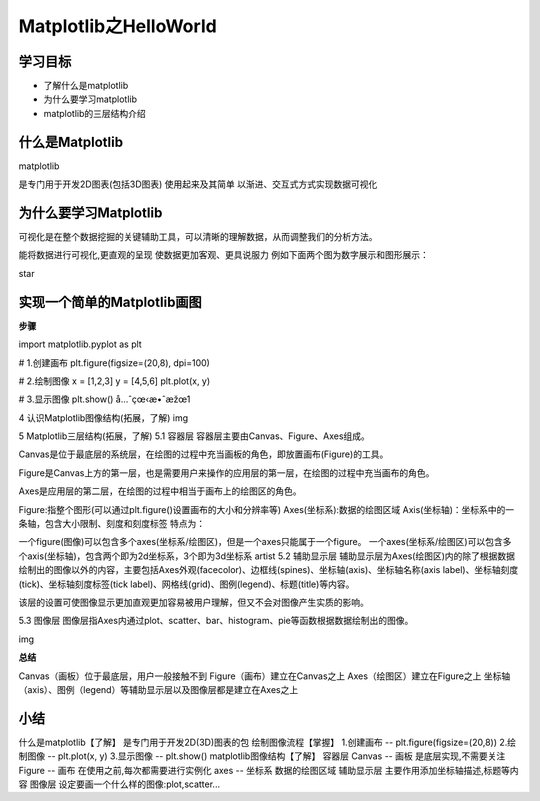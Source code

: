 =====================
Matplotlib之HelloWorld
=====================

----------
学习目标
----------

 
- 了解什么是matplotlib
- 为什么要学习matplotlib
- matplotlib的三层结构介绍
 
 
-----------------
什么是Matplotlib
-----------------

matplotlib

是专门用于开发2D图表(包括3D图表)
使用起来及其简单
以渐进、交互式方式实现数据可视化

--------------------------
为什么要学习Matplotlib
--------------------------

可视化是在整个数据挖掘的关键辅助工具，可以清晰的理解数据，从而调整我们的分析方法。

能将数据进行可视化,更直观的呈现
使数据更加客观、更具说服力
例如下面两个图为数字展示和图形展示：

star

------------------------------------
实现一个简单的Matplotlib画图
------------------------------------

**步骤**

import matplotlib.pyplot as plt

# 1.创建画布
plt.figure(figsize=(20,8), dpi=100)

# 2.绘制图像
x = [1,2,3]
y = [4,5,6]
plt.plot(x, y)

# 3.显示图像
plt.show()
å…ˆçœ‹æ•ˆæžœ1

4 认识Matplotlib图像结构(拓展，了解)
img

5 Matplotlib三层结构(拓展，了解)
5.1 容器层
容器层主要由Canvas、Figure、Axes组成。

Canvas是位于最底层的系统层，在绘图的过程中充当画板的角色，即放置画布(Figure)的工具。

Figure是Canvas上方的第一层，也是需要用户来操作的应用层的第一层，在绘图的过程中充当画布的角色。

Axes是应用层的第二层，在绘图的过程中相当于画布上的绘图区的角色。

Figure:指整个图形(可以通过plt.figure()设置画布的大小和分辨率等)
Axes(坐标系):数据的绘图区域
Axis(坐标轴)：坐标系中的一条轴，包含大小限制、刻度和刻度标签
特点为：

一个figure(图像)可以包含多个axes(坐标系/绘图区)，但是一个axes只能属于一个figure。
一个axes(坐标系/绘图区)可以包含多个axis(坐标轴)，包含两个即为2d坐标系，3个即为3d坐标系 artist
5.2 辅助显示层
辅助显示层为Axes(绘图区)内的除了根据数据绘制出的图像以外的内容，主要包括Axes外观(facecolor)、边框线(spines)、坐标轴(axis)、坐标轴名称(axis label)、坐标轴刻度(tick)、坐标轴刻度标签(tick label)、网格线(grid)、图例(legend)、标题(title)等内容。

该层的设置可使图像显示更加直观更加容易被用户理解，但又不会对图像产生实质的影响。

5.3 图像层
图像层指Axes内通过plot、scatter、bar、histogram、pie等函数根据数据绘制出的图像。

img


**总结**


Canvas（画板）位于最底层，用户一般接触不到
Figure（画布）建立在Canvas之上
Axes（绘图区）建立在Figure之上
坐标轴（axis）、图例（legend）等辅助显示层以及图像层都是建立在Axes之上

---------------
小结
---------------

什么是matplotlib【了解】
是专门用于开发2D(3D)图表的包
绘制图像流程【掌握】
1.创建画布 -- plt.figure(figsize=(20,8))
2.绘制图像 -- plt.plot(x, y)
3.显示图像 -- plt.show()
matplotlib图像结构【了解】
容器层
Canvas -- 画板
是底层实现,不需要关注
Figure -- 画布
在使用之前,每次都需要进行实例化
axes -- 坐标系
数据的绘图区域
辅助显示层
主要作用添加坐标轴描述,标题等内容
图像层
设定要画一个什么样的图像:plot,scatter...